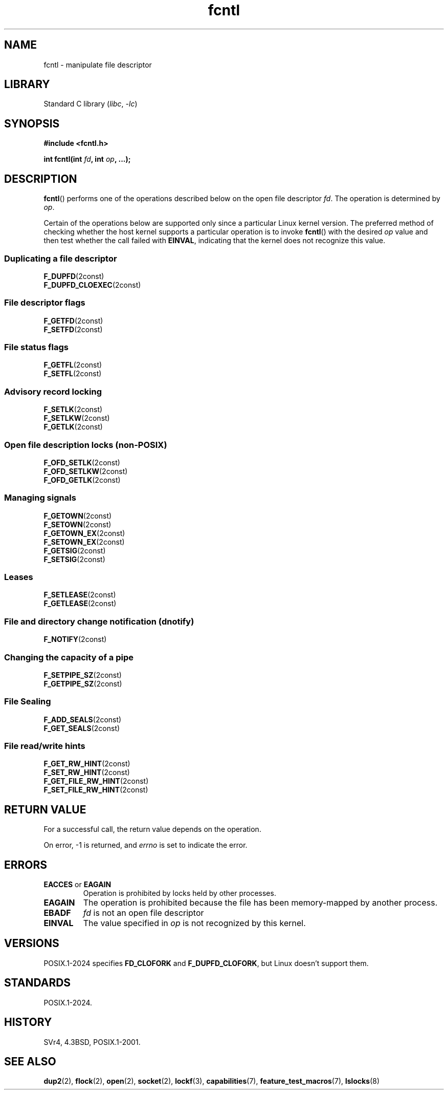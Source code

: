 .\" Copyright, the authors of the Linux man-pages project
.\"
.\" SPDX-License-Identifier: Linux-man-pages-copyleft
.\"
.TH fcntl 2 (date) "Linux man-pages (unreleased)"
.SH NAME
fcntl \- manipulate file descriptor
.SH LIBRARY
Standard C library
.RI ( libc ,\~ \-lc )
.SH SYNOPSIS
.nf
.B #include <fcntl.h>
.P
.BI "int fcntl(int " fd ", int " op ", ...);"
.fi
.SH DESCRIPTION
.BR fcntl ()
performs one of the operations described below on the open file descriptor
.IR fd .
The operation is determined by
.IR op .
.P
Certain of the operations below are supported only since a particular
Linux kernel version.
The preferred method of checking whether the host kernel supports
a particular operation is to invoke
.BR fcntl ()
with the desired
.I op
value and then test whether the call failed with
.BR EINVAL ,
indicating that the kernel does not recognize this value.
.SS Duplicating a file descriptor
.TP
.BR F_DUPFD (2const)
.TQ
.BR F_DUPFD_CLOEXEC (2const)
.SS File descriptor flags
.TP
.BR F_GETFD (2const)
.TQ
.BR F_SETFD (2const)
.SS File status flags
.TP
.BR F_GETFL (2const)
.TQ
.BR F_SETFL (2const)
.SS Advisory record locking
.TP
.BR F_SETLK (2const)
.TQ
.BR F_SETLKW (2const)
.TQ
.BR F_GETLK (2const)
.SS Open file description locks (non-POSIX)
.TP
.BR F_OFD_SETLK (2const)
.TQ
.BR F_OFD_SETLKW (2const)
.TQ
.BR F_OFD_GETLK (2const)
.SS Managing signals
.TP
.BR F_GETOWN (2const)
.TQ
.BR F_SETOWN (2const)
.TQ
.BR F_GETOWN_EX (2const)
.TQ
.BR F_SETOWN_EX (2const)
.TQ
.BR F_GETSIG (2const)
.TQ
.BR F_SETSIG (2const)
.SS Leases
.TP
.BR F_SETLEASE (2const)
.TQ
.BR F_GETLEASE (2const)
.SS File and directory change notification (dnotify)
.TP
.BR F_NOTIFY (2const)
.SS Changing the capacity of a pipe
.TP
.BR F_SETPIPE_SZ (2const)
.TQ
.BR F_GETPIPE_SZ (2const)
.SS File Sealing
.TP
.BR F_ADD_SEALS (2const)
.TQ
.BR F_GET_SEALS (2const)
.SS File read/write hints
.TP
.BR F_GET_RW_HINT (2const)
.TQ
.BR F_SET_RW_HINT (2const)
.TQ
.BR F_GET_FILE_RW_HINT (2const)
.TQ
.BR F_SET_FILE_RW_HINT (2const)
.SH RETURN VALUE
For a successful call, the return value depends on the operation.
.P
On error, \-1 is returned, and
.I errno
is set to indicate the error.
.SH ERRORS
.TP
.BR EACCES " or " EAGAIN
Operation is prohibited by locks held by other processes.
.TP
.B EAGAIN
The operation is prohibited because the file has been memory-mapped by
another process.
.TP
.B EBADF
.I fd
is not an open file descriptor
.TP
.B EINVAL
The value specified in
.I op
is not recognized by this kernel.
.SH VERSIONS
POSIX.1-2024 specifies
.B FD_CLOFORK
and
.BR F_DUPFD_CLOFORK ,
but Linux doesn't support them.
.SH STANDARDS
POSIX.1-2024.
.\" .P
.\" SVr4 documents additional EIO, ENOLINK and EOVERFLOW error conditions.
.SH HISTORY
SVr4, 4.3BSD, POSIX.1-2001.
.SH SEE ALSO
.BR dup2 (2),
.BR flock (2),
.BR open (2),
.BR socket (2),
.BR lockf (3),
.BR capabilities (7),
.BR feature_test_macros (7),
.BR lslocks (8)
